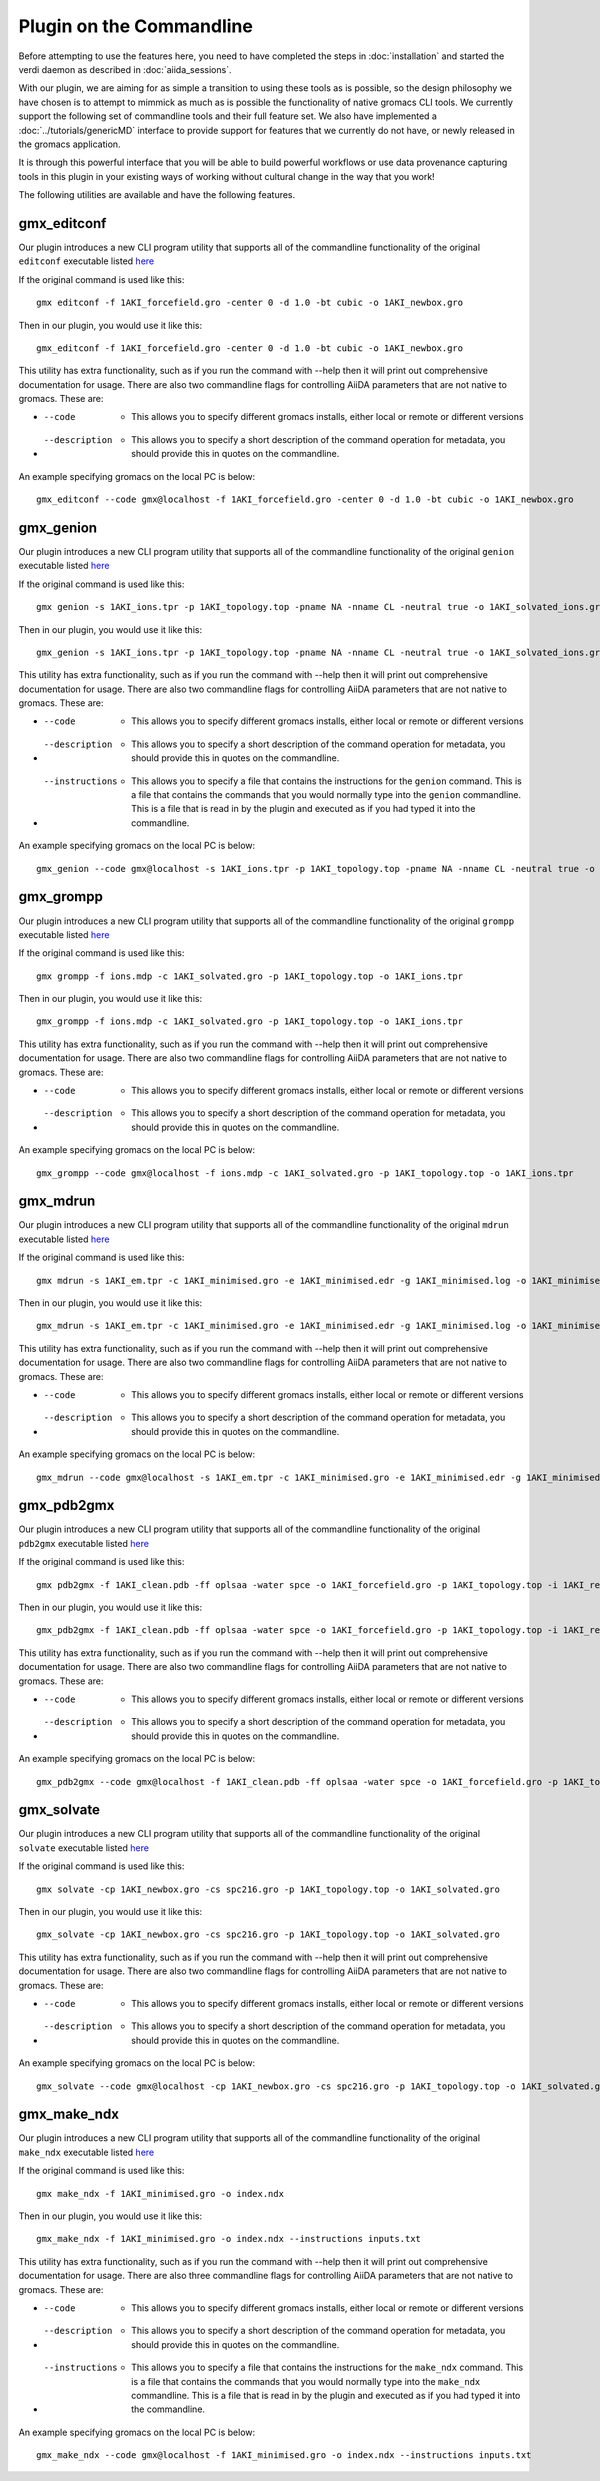 =========================
Plugin on the Commandline
=========================

Before attempting to use the features here, you need to have completed the steps in :doc:`installation` and started the verdi daemon as described in :doc:`aiida_sessions`.

With our plugin, we are aiming for as simple a transition to using these tools as is possible, so the design philosophy we have chosen is to attempt to mimmick as much as is possible the functionality of native gromacs CLI tools. We currently support the following set of commandline tools and their full feature set. We also have implemented a :doc:`../tutorials/genericMD` interface to provide support for features that we currently do not have, or newly released in the gromacs application.

It is through this powerful interface that you will be able to build powerful workflows or use data provenance capturing tools in this plugin in your existing ways of working without cultural change in the way that you work!

The following utilities are available and have the following features.

gmx_editconf
++++++++++++

Our plugin introduces a new CLI program utility that supports all of the commandline functionality of the original ``editconf`` executable listed `here <https://manual.gromacs.org/current/onlinehelp/gmx-editconf.html>`__

If the original command is used like this::

    gmx editconf -f 1AKI_forcefield.gro -center 0 -d 1.0 -bt cubic -o 1AKI_newbox.gro

Then in our plugin, you would use it like this::

    gmx_editconf -f 1AKI_forcefield.gro -center 0 -d 1.0 -bt cubic -o 1AKI_newbox.gro

This utility has extra functionality, such as if you run the command with --help then it will print out comprehensive documentation for usage. There are also two commandline flags for controlling AiiDA parameters that are not native to gromacs. These are:

* --code  -  This allows you to specify different gromacs installs, either local or remote or different versions
* --description  -  This allows you to specify a short description of the command operation for metadata, you should provide this in quotes on the commandline.

An example specifying gromacs on the local PC is below::

    gmx_editconf --code gmx@localhost -f 1AKI_forcefield.gro -center 0 -d 1.0 -bt cubic -o 1AKI_newbox.gro

gmx_genion
++++++++++

Our plugin introduces a new CLI program utility that supports all of the commandline functionality of the original ``genion`` executable listed `here <https://manual.gromacs.org/current/onlinehelp/gmx-genion.html>`__

If the original command is used like this::

    gmx genion -s 1AKI_ions.tpr -p 1AKI_topology.top -pname NA -nname CL -neutral true -o 1AKI_solvated_ions.gro

Then in our plugin, you would use it like this::

    gmx_genion -s 1AKI_ions.tpr -p 1AKI_topology.top -pname NA -nname CL -neutral true -o 1AKI_solvated_ions.gro

This utility has extra functionality, such as if you run the command with --help then it will print out comprehensive documentation for usage. There are also two commandline flags for controlling AiiDA parameters that are not native to gromacs. These are:

* --code  -  This allows you to specify different gromacs installs, either local or remote or different versions
* --description  -  This allows you to specify a short description of the command operation for metadata, you should provide this in quotes on the commandline.
* --instructions  -  This allows you to specify a file that contains the instructions for the ``genion`` command. This is a file that contains the commands that you would normally type into the ``genion`` commandline. This is a file that is read in by the plugin and executed as if you had typed it into the commandline.

An example specifying gromacs on the local PC is below::

    gmx_genion --code gmx@localhost -s 1AKI_ions.tpr -p 1AKI_topology.top -pname NA -nname CL -neutral true -o 1AKI_solvated_ions.gro

gmx_grompp
++++++++++

Our plugin introduces a new CLI program utility that supports all of the commandline functionality of the original ``grompp`` executable listed `here <https://manual.gromacs.org/current/onlinehelp/gmx-grompp.html>`__

If the original command is used like this::

    gmx grompp -f ions.mdp -c 1AKI_solvated.gro -p 1AKI_topology.top -o 1AKI_ions.tpr

Then in our plugin, you would use it like this::

    gmx_grompp -f ions.mdp -c 1AKI_solvated.gro -p 1AKI_topology.top -o 1AKI_ions.tpr

This utility has extra functionality, such as if you run the command with --help then it will print out comprehensive documentation for usage. There are also two commandline flags for controlling AiiDA parameters that are not native to gromacs. These are:

* --code  -  This allows you to specify different gromacs installs, either local or remote or different versions
* --description  -  This allows you to specify a short description of the command operation for metadata, you should provide this in quotes on the commandline.

An example specifying gromacs on the local PC is below::

    gmx_grompp --code gmx@localhost -f ions.mdp -c 1AKI_solvated.gro -p 1AKI_topology.top -o 1AKI_ions.tpr

gmx_mdrun
+++++++++

Our plugin introduces a new CLI program utility that supports all of the commandline functionality of the original ``mdrun`` executable listed `here <https://manual.gromacs.org/current/onlinehelp/gmx-mdrun.html>`__

If the original command is used like this::

    gmx mdrun -s 1AKI_em.tpr -c 1AKI_minimised.gro -e 1AKI_minimised.edr -g 1AKI_minimised.log -o 1AKI_minimised.trr

Then in our plugin, you would use it like this::

    gmx_mdrun -s 1AKI_em.tpr -c 1AKI_minimised.gro -e 1AKI_minimised.edr -g 1AKI_minimised.log -o 1AKI_minimised.trr

This utility has extra functionality, such as if you run the command with --help then it will print out comprehensive documentation for usage. There are also two commandline flags for controlling AiiDA parameters that are not native to gromacs. These are:

* --code  -  This allows you to specify different gromacs installs, either local or remote or different versions
* --description  -  This allows you to specify a short description of the command operation for metadata, you should provide this in quotes on the commandline.

An example specifying gromacs on the local PC is below::

    gmx_mdrun --code gmx@localhost -s 1AKI_em.tpr -c 1AKI_minimised.gro -e 1AKI_minimised.edr -g 1AKI_minimised.log -o 1AKI_minimised.trr

gmx_pdb2gmx
+++++++++++

Our plugin introduces a new CLI program utility that supports all of the commandline functionality of the original ``pdb2gmx`` executable listed `here <https://manual.gromacs.org/current/onlinehelp/gmx-pdb2gmx.html>`__

If the original command is used like this::

    gmx pdb2gmx -f 1AKI_clean.pdb -ff oplsaa -water spce -o 1AKI_forcefield.gro -p 1AKI_topology.top -i 1AKI_restraints.itp

Then in our plugin, you would use it like this::

    gmx_pdb2gmx -f 1AKI_clean.pdb -ff oplsaa -water spce -o 1AKI_forcefield.gro -p 1AKI_topology.top -i 1AKI_restraints.itp

This utility has extra functionality, such as if you run the command with --help then it will print out comprehensive documentation for usage. There are also two commandline flags for controlling AiiDA parameters that are not native to gromacs. These are:

* --code  -  This allows you to specify different gromacs installs, either local or remote or different versions
* --description  -  This allows you to specify a short description of the command operation for metadata, you should provide this in quotes on the commandline.

An example specifying gromacs on the local PC is below::

    gmx_pdb2gmx --code gmx@localhost -f 1AKI_clean.pdb -ff oplsaa -water spce -o 1AKI_forcefield.gro -p 1AKI_topology.top -i 1AKI_restraints.itp

gmx_solvate
+++++++++++

Our plugin introduces a new CLI program utility that supports all of the commandline functionality of the original ``solvate`` executable listed `here <https://manual.gromacs.org/current/onlinehelp/gmx-solvate.html>`__

If the original command is used like this::

    gmx solvate -cp 1AKI_newbox.gro -cs spc216.gro -p 1AKI_topology.top -o 1AKI_solvated.gro

Then in our plugin, you would use it like this::

    gmx_solvate -cp 1AKI_newbox.gro -cs spc216.gro -p 1AKI_topology.top -o 1AKI_solvated.gro

This utility has extra functionality, such as if you run the command with --help then it will print out comprehensive documentation for usage. There are also two commandline flags for controlling AiiDA parameters that are not native to gromacs. These are:

* --code  -  This allows you to specify different gromacs installs, either local or remote or different versions
* --description  -  This allows you to specify a short description of the command operation for metadata, you should provide this in quotes on the commandline.

An example specifying gromacs on the local PC is below::

    gmx_solvate --code gmx@localhost -cp 1AKI_newbox.gro -cs spc216.gro -p 1AKI_topology.top -o 1AKI_solvated.gro


gmx_make_ndx
++++++++++++

Our plugin introduces a new CLI program utility that supports all of the commandline functionality of the original ``make_ndx`` executable listed `here <https://manual.gromacs.org/current/onlinehelp/gmx-make_ndx.html>`__

If the original command is used like this::

    gmx make_ndx -f 1AKI_minimised.gro -o index.ndx

Then in our plugin, you would use it like this::

    gmx_make_ndx -f 1AKI_minimised.gro -o index.ndx --instructions inputs.txt

This utility has extra functionality, such as if you run the command with --help then it will print out comprehensive documentation for usage. There are also three commandline flags for controlling AiiDA parameters that are not native to gromacs. These are:

* --code  -  This allows you to specify different gromacs installs, either local or remote or different versions
* --description  -  This allows you to specify a short description of the command operation for metadata, you should provide this in quotes on the commandline.
* --instructions  -  This allows you to specify a file that contains the instructions for the ``make_ndx`` command. This is a file that contains the commands that you would normally type into the ``make_ndx`` commandline. This is a file that is read in by the plugin and executed as if you had typed it into the commandline.

An example specifying gromacs on the local PC is below::

    gmx_make_ndx --code gmx@localhost -f 1AKI_minimised.gro -o index.ndx --instructions inputs.txt

